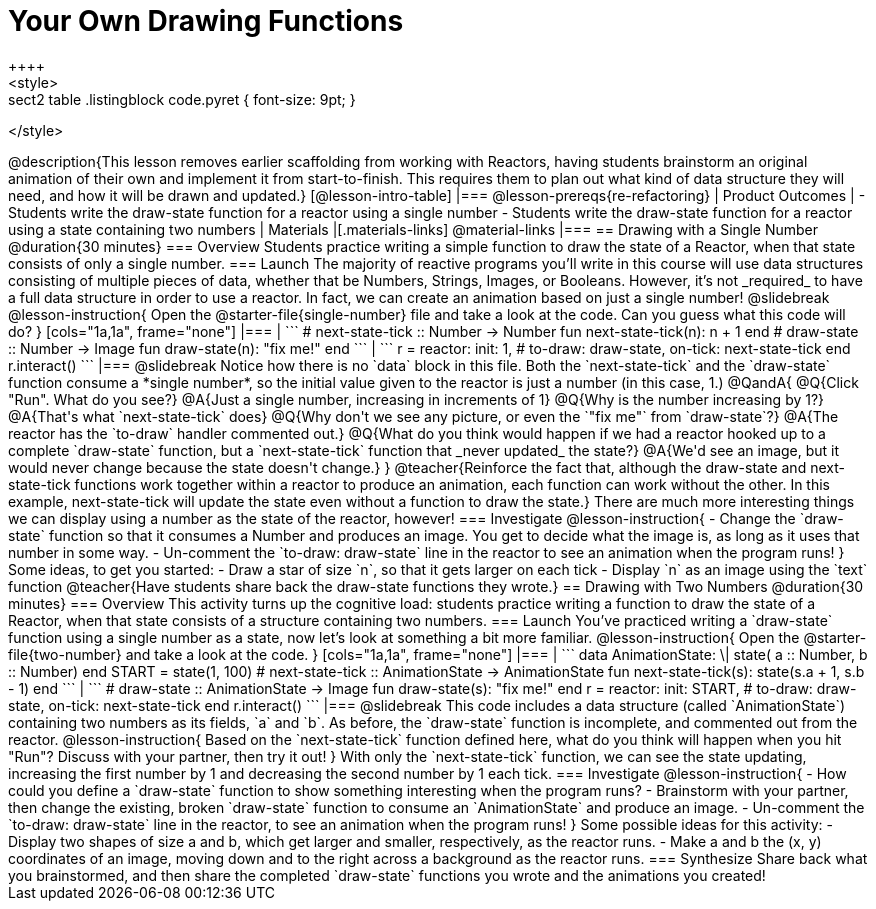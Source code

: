 = Your Own Drawing Functions
++++
<style>
.sect2 table .listingblock code.pyret { font-size: 9pt; }
</style>
++++
@description{This lesson removes earlier scaffolding from working with Reactors, having students brainstorm an original animation of their own and implement it from start-to-finish. This requires them to plan out what kind of data structure they will need, and how it will be drawn and updated.}

[@lesson-intro-table]
|===
@lesson-prereqs{re-refactoring}

| Product Outcomes
|
- Students write the draw-state function for a reactor using a single number
- Students write the draw-state function for a reactor using a state containing two numbers

| Materials
|[.materials-links]
@material-links

|===

== Drawing with a Single Number @duration{30 minutes}

=== Overview
Students practice writing a simple function to draw the state of a Reactor, when that state consists of only a single number.

=== Launch
The majority of reactive programs you’ll write in this course will use data structures consisting of multiple pieces of data, whether that be Numbers, Strings, Images, or Booleans. However, it’s not _required_ to have a full data structure in order to use a reactor. In fact, we can create an animation based on just a single number!

@slidebreak

@lesson-instruction{
Open the @starter-file{single-number} file and take a look at the code. Can you guess what this code will do?
}

[cols="1a,1a", frame="none"]
|===
|
```
# next-state-tick :: Number -> Number
fun next-state-tick(n):
  n + 1
end

# draw-state :: Number -> Image
fun draw-state(n):
  "fix me!"
end
```
|
```
r = reactor:
  init: 1,
  # to-draw: draw-state,
  on-tick: next-state-tick
end

r.interact()
```
|===

@slidebreak

Notice how there is no `data` block in this file. Both the `next-state-tick` and the `draw-state` function consume a *single number*, so the initial value given to the reactor is just a number (in this case, 1.)

@QandA{
@Q{Click "Run". What do you see?}
@A{Just a single number, increasing in increments of 1}
@Q{Why is the number increasing by 1?}
@A{That's what `next-state-tick` does}
@Q{Why don't we see any picture, or even the `"fix me"` from `draw-state`?}
@A{The reactor has the `to-draw` handler commented out.}
@Q{What do you think would happen if we had a reactor hooked up to a complete `draw-state` function, but a `next-state-tick` function that _never updated_ the state?}
@A{We'd see an image, but it would never change because the state doesn't change.}
}

@teacher{Reinforce the fact that, although the draw-state and next-state-tick functions work together within a reactor to produce an animation, each function can work without the other. In this example, next-state-tick will update the state even without a function to draw the state.}

There are much more interesting things we can display using a number as the state of the reactor, however!

=== Investigate
@lesson-instruction{
- Change the `draw-state` function so that it consumes a Number and produces an image. You get to decide what the image is, as long as it uses that number in some way.
- Un-comment the `to-draw: draw-state` line in the reactor to see an animation when the program runs!
}

Some ideas, to get you started:

- Draw a star of size `n`, so that it gets larger on each tick
- Display `n` as an image using the `text` function

@teacher{Have students share back the draw-state functions they wrote.}

== Drawing with Two Numbers @duration{30 minutes}

=== Overview
This activity turns up the cognitive load: students practice writing a function to draw the state of a Reactor, when that state consists of a structure containing two numbers.

=== Launch
You’ve practiced writing a `draw-state` function using a single number as a state, now let’s look at something a bit more familiar.

@lesson-instruction{
Open the @starter-file{two-number} and take a look at the code.
}

[cols="1a,1a", frame="none"]
|===
|
```
data AnimationState:
  \| state(
      a :: Number,
      b :: Number)
end

START = state(1, 100)

# next-state-tick :: AnimationState -> AnimationState
fun next-state-tick(s):
  state(s.a + 1, s.b - 1)
end
```
|
```
# draw-state :: AnimationState -> Image
fun draw-state(s):
  "fix me!"
end

r = reactor:
  init: START,
# to-draw: draw-state,
  on-tick: next-state-tick
end

r.interact()
```
|===

@slidebreak

This code includes a data structure (called `AnimationState`) containing two numbers as its fields, `a` and `b`. As before, the `draw-state` function is incomplete, and commented out from the reactor.

@lesson-instruction{
Based on the `next-state-tick` function defined here, what do you think will happen when you hit "Run"? Discuss with your partner, then try it out!
}

With only the `next-state-tick` function, we can see the state updating, increasing the first number by 1 and decreasing the second number by 1 each tick.

=== Investigate
@lesson-instruction{
- How could you define a `draw-state` function to show something interesting when the program runs?
- Brainstorm with your partner, then change the existing, broken `draw-state` function to consume an `AnimationState` and produce an image.
- Un-comment the `to-draw: draw-state` line in the reactor, to see an animation when the program runs!
}

Some possible ideas for this activity:

- Display two shapes of size a and b, which get larger and smaller, respectively, as the reactor runs.
- Make a and b the (x, y) coordinates of an image, moving down and to the right across a background as the reactor runs.

=== Synthesize
Share back what you brainstormed, and then share the completed `draw-state` functions you wrote and the animations you created!
